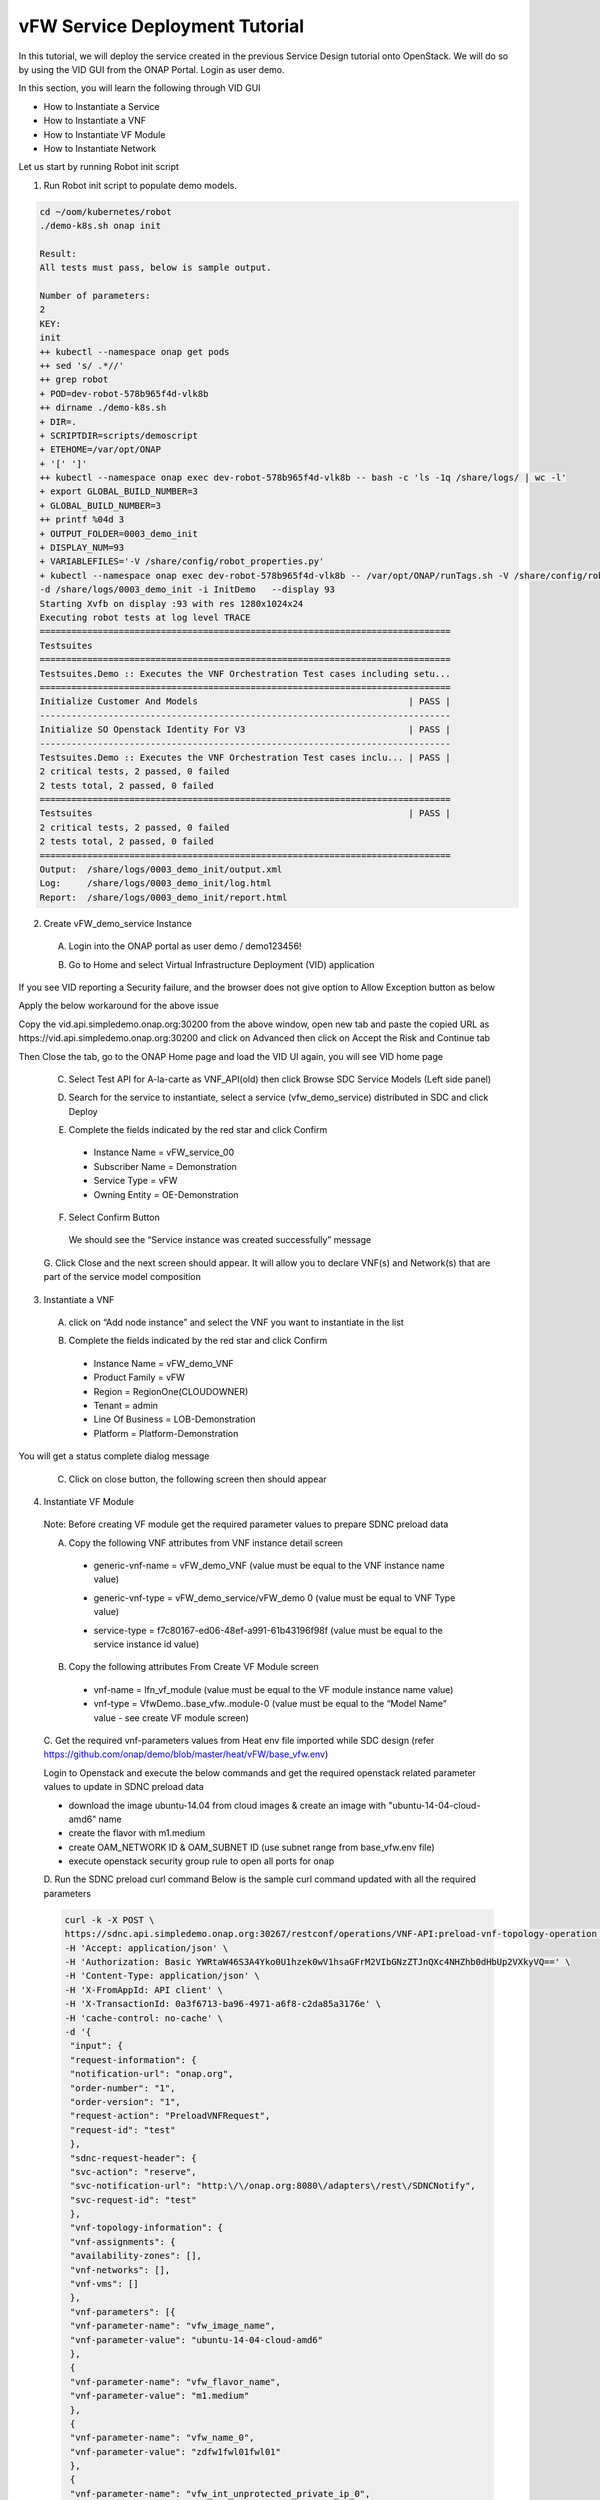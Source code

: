 .. This work is licensed under a Creative Commons Attribution 4.0
.. International License. http://creativecommons.org/licenses/by/4.0
.. Copyright © 2017-2020 Aarna Networks, Inc.

vFW Service Deployment Tutorial
###############################

In this tutorial, we will deploy the service created in the previous Service Design tutorial onto OpenStack.
We will do so by using the VID GUI from the ONAP Portal. Login as user demo.

In this section, you will learn the following through VID GUI

* How to Instantiate a Service
* How to Instantiate a VNF
* How to Instantiate VF Module
* How to Instantiate Network

Let us start by running Robot init script

1. Run Robot init script to populate demo models.

.. code-block::

  cd ~/oom/kubernetes/robot
  ./demo-k8s.sh onap init

  Result:
  All tests must pass, below is sample output.

  Number of parameters:
  2
  KEY:
  init
  ++ kubectl --namespace onap get pods
  ++ sed 's/ .*//'
  ++ grep robot
  + POD=dev-robot-578b965f4d-vlk8b
  ++ dirname ./demo-k8s.sh
  + DIR=.
  + SCRIPTDIR=scripts/demoscript
  + ETEHOME=/var/opt/ONAP
  + '[' ']'
  ++ kubectl --namespace onap exec dev-robot-578b965f4d-vlk8b -- bash -c 'ls -1q /share/logs/ | wc -l'
  + export GLOBAL_BUILD_NUMBER=3
  + GLOBAL_BUILD_NUMBER=3
  ++ printf %04d 3
  + OUTPUT_FOLDER=0003_demo_init
  + DISPLAY_NUM=93
  + VARIABLEFILES='-V /share/config/robot_properties.py'
  + kubectl --namespace onap exec dev-robot-578b965f4d-vlk8b -- /var/opt/ONAP/runTags.sh -V /share/config/robot_properties.py
  -d /share/logs/0003_demo_init -i InitDemo   --display 93
  Starting Xvfb on display :93 with res 1280x1024x24
  Executing robot tests at log level TRACE
  ==============================================================================
  Testsuites
  ==============================================================================
  Testsuites.Demo :: Executes the VNF Orchestration Test cases including setu...
  ==============================================================================
  Initialize Customer And Models                                        | PASS |
  ------------------------------------------------------------------------------
  Initialize SO Openstack Identity For V3                               | PASS |
  ------------------------------------------------------------------------------
  Testsuites.Demo :: Executes the VNF Orchestration Test cases inclu... | PASS |
  2 critical tests, 2 passed, 0 failed
  2 tests total, 2 passed, 0 failed
  ==============================================================================
  Testsuites                                                            | PASS |
  2 critical tests, 2 passed, 0 failed
  2 tests total, 2 passed, 0 failed
  ==============================================================================
  Output:  /share/logs/0003_demo_init/output.xml
  Log:     /share/logs/0003_demo_init/log.html
  Report:  /share/logs/0003_demo_init/report.html

2. Create vFW_demo_service Instance

 A. Login into the ONAP portal as user demo / demo123456!

 |image4|

 B. Go to Home and select Virtual Infrastructure Deployment (VID) application

 |image11|

If you see VID reporting a Security failure, and the browser does not give option to Allow Exception button as below

|image22|

Apply the below workaround for the above issue

Copy the vid.api.simpledemo.onap.org:30200 from the above window, open new tab and paste the copied URL
as https://vid.api.simpledemo.onap.org:30200 and click on Advanced then click on Accept the Risk and Continue tab

|image13|

Then Close the tab, go to the ONAP Home page and load the VID UI again, you will see VID home page

|image17|

 C. Select Test API for A-la-carte as VNF_API(old) then click Browse SDC Service Models (Left side panel)

 |image10|

 D. Search for the service to instantiate, select a service (vfw_demo_service) distributed in SDC and click Deploy

 |image1|

 E. Complete the fields indicated by the red star and click Confirm
  * Instance Name = vFW_service_00
  * Subscriber Name = Demonstration
  * Service Type = vFW
  * Owning Entity = OE-Demonstration

 |image24|

 F. Select Confirm Button
  We should see the “Service instance was created successfully” message

 |image15|

 G. Click Close and the next screen should appear. It will allow you to declare VNF(s) and Network(s)
 that are part of the service model composition

 |image29|

3. Instantiate a VNF

 A. click on “Add node instance” and select the VNF you want to instantiate in the list

 |image9|

 B. Complete the fields indicated by the red star and click Confirm
  * Instance Name = vFW_demo_VNF
  * Product Family = vFW
  * Region = RegionOne(CLOUDOWNER)
  * Tenant = admin
  * Line Of Business = LOB-Demonstration
  * Platform = Platform-Demonstration

 |image6|

You will get a status complete dialog message

|image18|

 C. Click on close button, the following screen then should appear

 |image16|

4. Instantiate VF Module
 Note: Before creating VF module get the required parameter values to prepare SDNC preload data

 A. Copy the following VNF attributes from VNF instance detail screen
  * generic-vnf-name = vFW_demo_VNF (value must be equal to the VNF instance name value)

  |image25|

  * generic-vnf-type = vFW_demo_service/vFW_demo 0 (value must be equal to VNF Type value)

  |image20|

  * service-type =  f7c80167-ed06-48ef-a991-61b43196f98f (value must be equal to the service instance id value)

  |image26|

 B. Copy the following attributes From Create VF Module screen

  * vnf-name = lfn_vf_module (value must be equal to the VF module instance name value)
  * vnf-type = VfwDemo..base_vfw..module-0 (value must be equal to the “Model Name” value - see create VF module screen)

  |image27|

 C. Get the required vnf-parameters values from Heat env file imported while SDC design
 (refer  https://github.com/onap/demo/blob/master/heat/vFW/base_vfw.env)

 Login to Openstack and execute the below commands and get the required openstack related parameter values
 to update in SDNC preload data

 * download the image ubuntu-14.04 from cloud images & create an image with "ubuntu-14-04-cloud-amd6" name
 * create the flavor with m1.medium
 * create OAM_NETWORK ID  & OAM_SUBNET ID (use subnet range from base_vfw.env file)
 * execute openstack security group rule to open all ports for onap

 D. Run the SDNC preload curl command
 Below is the sample curl command updated with all the required parameters

 .. code-block::

   curl -k -X POST \
   https://sdnc.api.simpledemo.onap.org:30267/restconf/operations/VNF-API:preload-vnf-topology-operation \
   -H 'Accept: application/json' \
   -H 'Authorization: Basic YWRtaW46S3A4Yko0U1hzek0wV1hsaGFrM2VIbGNzZTJnQXc4NHZhb0dHbUp2VXkyVQ==' \
   -H 'Content-Type: application/json' \
   -H 'X-FromAppId: API client' \
   -H 'X-TransactionId: 0a3f6713-ba96-4971-a6f8-c2da85a3176e' \
   -H 'cache-control: no-cache' \
   -d '{
    "input": {
    "request-information": {
    "notification-url": "onap.org",
    "order-number": "1",
    "order-version": "1",
    "request-action": "PreloadVNFRequest",
    "request-id": "test"
    },
    "sdnc-request-header": {
    "svc-action": "reserve",
    "svc-notification-url": "http:\/\/onap.org:8080\/adapters\/rest\/SDNCNotify",
    "svc-request-id": "test"
    },
    "vnf-topology-information": {
    "vnf-assignments": {
    "availability-zones": [],
    "vnf-networks": [],
    "vnf-vms": []
    },
    "vnf-parameters": [{
    "vnf-parameter-name": "vfw_image_name",
    "vnf-parameter-value": "ubuntu-14-04-cloud-amd6"
    },
    {
    "vnf-parameter-name": "vfw_flavor_name",
    "vnf-parameter-value": "m1.medium"
    },
    {
    "vnf-parameter-name": "vfw_name_0",
    "vnf-parameter-value": "zdfw1fwl01fwl01"
    },
    {
    "vnf-parameter-name": "vfw_int_unprotected_private_ip_0",
    "vnf-parameter-value": "192.168.10.101"
    },
    {
    "vnf-parameter-name": "vfw_int_protected_private_ip_0",
    "vnf-parameter-value": "192.168.20.101"
    },
    {
    "vnf-parameter-name": "vfw_onap_private_ip_0",
    "vnf-parameter-value": "10.0.100.5"
    },
    {
    "vnf-parameter-name": "vfw_int_protected_private_floating_ip",
    "vnf-parameter-value": "192.168.10.200"
    },
    {
    "vnf-parameter-name": "vpg_int_unprotected_private_ip_0",
    "vnf-parameter-value": "192.168.10.201"
    },
    {
    "vnf-parameter-name": "vpg_image_name",
    "vnf-parameter-value": "ubuntu-14-04-cloud-amd6"
    },
    {
    "vnf-parameter-name": "vpg_flavor_name",
    "vnf-parameter-value": "m1.medium"
    },
    {
    "vnf-parameter-name": "vpg_name_0",
    "vnf-parameter-value": "zdfw1fwl01pgn01"
    },
    {
    "vnf-parameter-name": "vpg_onap_private_ip_0",
    "vnf-parameter-value": "10.0.100.6"
    },
    {
    "vnf-parameter-name": "vsn_image_name",
    "vnf-parameter-value": "ubuntu-14-04-cloud-amd6"
    },
    {
    "vnf-parameter-name": "vsn_flavor_name",
    "vnf-parameter-value": "m1.medium"
    },
    {
    "vnf-parameter-name": "vsn_name_0",
    "vnf-parameter-value": "zdfw1fwl01snk01"
    },
    {
    "vnf-parameter-name": "vsn_int_protected_private_ip_0",
    "vnf-parameter-value": "192.168.20.251"
    },
    {
    "vnf-parameter-name": "vsn_onap_private_ip_0",
    "vnf-parameter-value": "10.0.100.7"
    },
    {
    "vnf-parameter-name": "public_net_id",
    "vnf-parameter-value": "07e85197-0f0a-45ca-8a6e-8eee47cec56b"
    },
    {
    "vnf-parameter-name": "unprotected_private_net_id",
    "vnf-parameter-value": "zdfw1fwl01_unprotected"
    },
    {
    "vnf-parameter-name": "unprotected_private_net_cidr",
    "vnf-parameter-value": "192.168.10.0/24"
    },
    {
    "vnf-parameter-name": "protected_private_net_id",
    "vnf-parameter-value": "zdfw1fwl01_protected"
    },
    {
    "vnf-parameter-name": "protected_private_net_cidr",
    "vnf-parameter-value": "192.168.20.0/24"
    },
    {
    "vnf-parameter-name": "onap_private_net_id",
    "vnf-parameter-value": "OAM_NETWORK"
    },
    {
    "vnf-parameter-name": "onap_private_subnet_id",
    "vnf-parameter-value": "OAM_SUBNET"
    },
    {
    "vnf-parameter-name": "onap_private_net_cidr",
    "vnf-parameter-value": "10.0.0.0/16"
    },
    {
    "vnf-parameter-name": "vfw_name",
    "vnf-parameter-value": "vFW_demo_VNF"
    },
    {
    "vnf-parameter-name": "vnf_id:",
    "vnf-parameter-value": "vFirewall_demo_app"
    },
    {
    "vnf-parameter-name": "vf_module_id:",
    "vnf-parameter-value": "vFirewall"
    },
    {
    "vnf-parameter-name": "dcae_collector_ip",
    "vnf-parameter-value": "10.43.134.33"
    },
    {
    "vnf-parameter-name": "dcae_collector_port",
    "vnf-parameter-value": "30417"
    },
    {
    "vnf-parameter-name": "demo_artifacts_version",
    "vnf-parameter-value": "1.6.0-SNAPSHOT"
    },
    {
    "vnf-parameter-name": "install_script_version",
    "vnf-parameter-value": "1.6.0-SNAPSHOT"
    },
    {
    "vnf-parameter-name": "key_name",
    "vnf-parameter-value": "vfw_key"
    },
    {
    "vnf-parameter-name": "pub_key",
    "vnf-parameter-value": "ssh-rsa AAAAB3NzaC1yc2EAAAADAQABAAABAQCofPKCypUIALLlSAa/INJZpnz6dPnTKuKkqO5Wxkv35PnHpXVmKit1iXNcy85+ceoMUrMre8O7SjIhdRklnOckW68WmkM9A+pFIFhxoKRfO0WR2/qZyXxM9WuQ5ESdXuBj5ydx7XlWWDtGTWF3wWxrFwob2EkWm+EXFrx18bNs8OqJF+1DDJfjLcC8kKgCwSKNcuRelDSBBaIrIDROdHi1r2AbdL/REZ4sprUTICVAhezX9mPowMX8Mr3ZuTxV9HpU43nlxfWxm9vDstyhiUMpYYCOWUfA/Gzxz/F1pli9L4MfpDsiwGaJtnnQ3vWiYRPZBTv+6h1miYlw4Fm7vJq9 aarna-onap"
    },
    {
    "vnf-parameter-name": "cloud_env",
    "vnf-parameter-value": "openstack"
    },
    {
    "vnf-parameter-name": "sec_group",
    "vnf-parameter-value": "default"
    },
    {
    "vnf-parameter-name": "nexus_artifact_repo",
    "vnf-parameter-value": "https://nexus.onap.org"
    }
    ],
    "vnf-topology-identifier": {
    "generic-vnf-name": "vFW_demo_VNF",
    "generic-vnf-type": "vFW_demo_service/vFW_demo 0",
    "service-type": "f7c80167-ed06-48ef-a991-61b43196f98f",
    "vnf-name": "lfn_vf_module",
    "vnf-type": "VfwDemo..base_vfw..module-0"
    }
    }
    }
   }'

   Output looks somthing like below
   {"output":{"svc-request-id":"test","response-code":"200","ack-final-indicator":"Y"}}

 E. Now click on Add VF-Module with the same name as updated through SDNC preload, click on SDN-C Preload
 check box then press confirm

 |image28|

You will get a status complete dialog message

|image2|

 F. Click on close, now the following screen should appear

 |image19|

5. Instantiate Network
 A. Prepare the “SDNC preload” data before creating network instance

  * network-role =  integration_test_net (provide any value)
  * network-technology = neutron (use “neutron” as this example will instantiate a network using openstack neutron application)
  * service-type = vFW_demo_service (value must be equal to “Service Name” (=service model name) displayed on VID screen)

  |image5|

  * network-name = lfn_nwt_001 (value must be equal to the desired network instance name)

  |image7|

  * network-type = Generic NeutronNet (value must be equal to “Model Name”“Generic NeutronNet” displayed on VID screen)

  |image8|

 B. Run the below SDNC preload curl command

 .. code-block::

   curl -k -X POST \
   https://sdnc.api.simpledemo.onap.org:30267/restconf/operations/VNF-API:preload-network-topology-operation \
   -H 'Accept: application/json' \
   -H 'Authorization: Basic YWRtaW46S3A4Yko0U1hzek0wV1hsaGFrM2VIbGNzZTJnQXc4NHZhb0dHbUp2VXkyVQ==' \
   -H 'Content-Type: application/json' \
   -H 'X-FromAppId: API client' \
   -H 'X-TransactionId: 0a3f6713-ba96-4971-a6f8-c2da85a3176e' \
   -H 'cache-control: no-cache' \
   -d '{
   "input": {
    "request-information": {
    "request-id": "postman001",
    "notification-url": "http://so.onap.org",
    "order-number": "postman001",
    "request-sub-action": "SUPP",
    "request-action": "PreloadNetworkRequest",
    "source": "postman",
    "order-version": "1.0"
    },
    "network-topology-information": {
    "network-policy": [],
    "route-table-reference": [],
    "vpn-bindings": [],
    "network-topology-identifier": {
        "network-role": "integration_test_net",
        "network-technology": "neutron",
        "service-type": "vFW_demo_service",
        "network-name": "lfn_nwt_001",
        "network-type": "Generic NeutronNet"
    },
    "provider-network-information": {
        "is-external-network": "false",
        "is-provider-network": "false",
        "is-shared-network": "false"
    },
    "subnets": [
        {
        "subnet-name": "test-subnet-001",
        "subnet-role": "OAM",
        "start-address": "10.0.0.11",
        "cidr-mask": "16",
        "ip-version": "4",
        "dhcp-enabled": "Y",
        "dhcp-start-address": "",
        "dhcp-end-address": "",
        "gateway-address": "10.0.0.1",
        "host-routes":[]
        }
            ]
    },
    "sdnc-request-header": {
    "svc-action": "reserve",
    "svc-notification-url": "http://so.onap.org",
    "svc-request-id": "postman001"
     }
    }
   }
   '

   Output looks something like below
   {"output":{"svc-request-id":"postman001","response-code":"200","ack-final-indicator":"Y"}}

 C. Click on “Add Network” and select the Network you want to instantiate in the list

 |image12|

 D. Click Confirm, We will get a status complete dialog message

 |image14|

 E. Click close, the following screen should appear

 |image3|

 At this point, the Network and subnets are now instantiated in the cloud platform

6. Now login to OpenStack Horizon dashboard, see stacks created in Openstack
 A. Go to Project → Orchestration → Stacks
 We can see the VF module and Network stacks status

 |image23|

 B. Now we can go to Admin → Compute → Instances to check the instances status

 |image21|


.. |image4| image:: media/image4.png
.. |image11| image:: media/image11.png
.. |image22| image:: media/image22.png
.. |image13| image:: media/image13.png
.. |image17| image:: media/image17.png
.. |image10| image:: media/image10.png
.. |image1| image:: media/image1.png
.. |image24| image:: media/image24.png
.. |image15| image:: media/image15.png
.. |image29| image:: media/image29.png
.. |image9| image:: media/image9.png
.. |image6| image:: media/image6.png
.. |image18| image:: media/image18.png
.. |image16| image:: media/image16.png
.. |image25| image:: media/image25.png
.. |image20| image:: media/image20.png
.. |image26| image:: media/image26.png
.. |image27| image:: media/image27.png
.. |image28| image:: media/image28.png
.. |image2| image:: media/image2.png
.. |image19| image:: media/image19.png
.. |image5| image:: media/image5.png
.. |image7| image:: media/image7.png
.. |image8| image:: media/image8.png
.. |image12| image:: media/image12.png
.. |image14| image:: media/image14.png
.. |image3| image:: media/image3.png
.. |image23| image:: media/image23.png
.. |image21| image:: media/image21.png





















